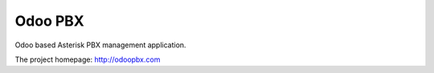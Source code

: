 ========
Odoo PBX
========
Odoo based Asterisk PBX management application.

The project homepage: http://odoopbx.com

